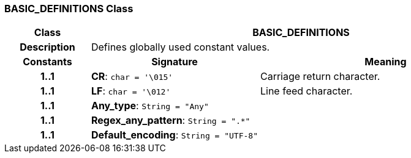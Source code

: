 === BASIC_DEFINITIONS Class

[cols="^1,2,3"]
|===
h|*Class*
2+^h|*BASIC_DEFINITIONS*

h|*Description*
2+a|Defines globally used constant values.

h|*Constants*
^h|*Signature*
^h|*Meaning*

h|*1..1*
|*CR*: `char{nbsp}={nbsp}'\015'`
a|Carriage return character.

h|*1..1*
|*LF*: `char{nbsp}={nbsp}'\012'`
a|Line feed character.

h|*1..1*
|*Any_type*: `String{nbsp}={nbsp}"Any"`
a|

h|*1..1*
|*Regex_any_pattern*: `String{nbsp}={nbsp}".&#42;"`
a|

h|*1..1*
|*Default_encoding*: `String{nbsp}={nbsp}"UTF-8"`
a|
|===
